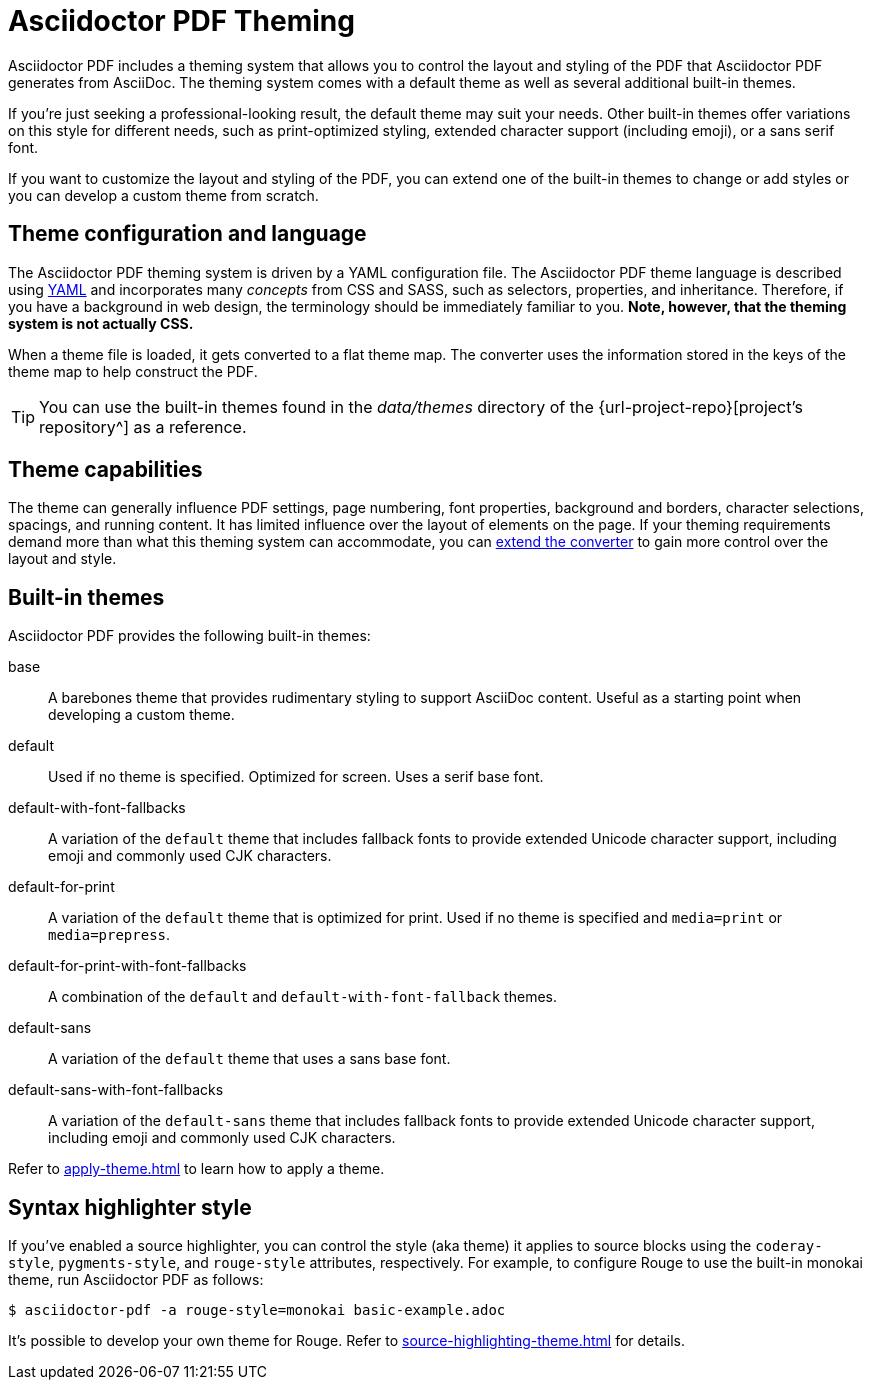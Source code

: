 = Asciidoctor PDF Theming
:navtitle: Theming

Asciidoctor PDF includes a theming system that allows you to control the layout and styling of the PDF that Asciidoctor PDF generates from AsciiDoc.
The theming system comes with a default theme as well as several additional built-in themes.

If you're just seeking a professional-looking result, the default theme may suit your needs.
Other built-in themes offer variations on this style for different needs, such as print-optimized styling, extended character support (including emoji), or a sans serif font.

If you want to customize the layout and styling of the PDF, you can extend one of the built-in themes to change or add styles or you can develop a custom theme from scratch.

== Theme configuration and language

The Asciidoctor PDF theming system is driven by a YAML configuration file.
The Asciidoctor PDF theme language is described using https://en.wikipedia.org/wiki/YAML[YAML] and incorporates many _concepts_ from CSS and SASS, such as selectors, properties, and inheritance.
Therefore, if you have a background in web design, the terminology should be immediately familiar to you.
*Note, however, that the theming system is not actually CSS.*

When a theme file is loaded, it gets converted to a flat theme map.
The converter uses the information stored in the keys of the theme map to help construct the PDF.

TIP: You can use the built-in themes found in the [.path]_data/themes_ directory of the {url-project-repo}[project's repository^] as a reference.

== Theme capabilities

The theme can generally influence PDF settings, page numbering, font properties, background and borders, character selections, spacings, and running content.
It has limited influence over the layout of elements on the page.
If your theming requirements demand more than what this theming system can accommodate, you can xref:extend:index.adoc[extend the converter] to gain more control over the layout and style.

//This document describes how the theming system works, how to define a custom theme in YAML, and how to activate the theme when running Asciidoctor PDF.
//To learn how the theming system works and how to create and apply custom themes, refer to the <<docs/theming-guide.adoc#,Asciidoctor PDF Theming Guide>>.

== Built-in themes

Asciidoctor PDF provides the following built-in themes:

base:: A barebones theme that provides rudimentary styling to support AsciiDoc content.
Useful as a starting point when developing a custom theme.
default:: Used if no theme is specified.
Optimized for screen.
Uses a serif base font.
default-with-font-fallbacks:: A variation of the `default` theme that includes fallback fonts to provide extended Unicode character support, including emoji and commonly used CJK characters.
default-for-print:: A variation of the `default` theme that is optimized for print.
Used if no theme is specified and `media=print` or `media=prepress`.
default-for-print-with-font-fallbacks:: A combination of the `default` and `default-with-font-fallback` themes.
default-sans:: A variation of the `default` theme that uses a sans base font.
default-sans-with-font-fallbacks:: A variation of the `default-sans` theme that includes fallback fonts to provide extended Unicode character support, including emoji and commonly used CJK characters.

Refer to xref:apply-theme.adoc[] to learn how to apply a theme.

== Syntax highlighter style

If you've enabled a source highlighter, you can control the style (aka theme) it applies to source blocks using the `coderay-style`, `pygments-style`, and `rouge-style` attributes, respectively.
For example, to configure Rouge to use the built-in monokai theme, run Asciidoctor PDF as follows:

 $ asciidoctor-pdf -a rouge-style=monokai basic-example.adoc

It's possible to develop your own theme for Rouge.
Refer to xref:source-highlighting-theme.adoc[] for details.
